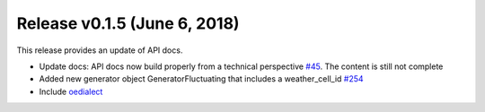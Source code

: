 Release v0.1.5 (June 6, 2018)
++++++++++++++++++++++++++++++++++

This release provides an update of API docs.

* Update docs: API docs now build properly  from a technical perspective
  `#45 <https://github.com/openego/ding0/issues/45>`_.
  The content is still not complete
* Added new generator object GeneratorFluctuating that includes a
  weather_cell_id
  `#254 <https://github.com/openego/ding0/issues/254>`_
* Include `oedialect <https://github.com/openego/oedialect>`_
